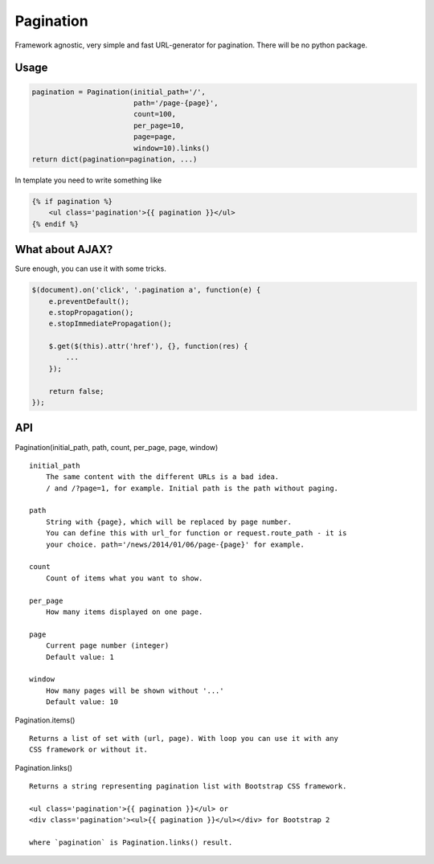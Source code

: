 Pagination
==========
Framework agnostic, very simple and fast URL-generator for pagination.
There will be no python package.

.. image:: https://cloud.githubusercontent.com/assets/2255508/3282254/9a63deb6-f4e2-11e3-8c7a-29904a0edf36.png
    :align: left

.. image:: https://cloud.githubusercontent.com/assets/2255508/3282256/9b0a15b0-f4e2-11e3-80ab-1acea1430d25.png
    :align: left

.. image:: https://cloud.githubusercontent.com/assets/2255508/3282255/9b086e54-f4e2-11e3-9a4f-56af6e0c9f6d.png
    :align: left


Usage
*****
.. code:: python

    pagination = Pagination(initial_path='/',
                            path='/page-{page}',
                            count=100,
                            per_page=10,
                            page=page,
                            window=10).links()
    return dict(pagination=pagination, ...)

In template you need to write something like

.. code-block:: python

    {% if pagination %}
        <ul class='pagination'>{{ pagination }}</ul>
    {% endif %}



What about AJAX?
****************

Sure enough, you can use it with some tricks.


.. code-block:: javascript

    $(document).on('click', '.pagination a', function(e) {
        e.preventDefault();
        e.stopPropagation();
        e.stopImmediatePropagation();

        $.get($(this).attr('href'), {}, function(res) {
            ...
        });

        return false;
    });



API
***
Pagination(initial_path, path, count, per_page, page, window)
::
    initial_path
        The same content with the different URLs is a bad idea.
        / and /?page=1, for example. Initial path is the path without paging.

    path
        String with {page}, which will be replaced by page number.
        You can define this with url_for function or request.route_path - it is
        your choice. path='/news/2014/01/06/page-{page}' for example.

    count
        Count of items what you want to show.

    per_page
        How many items displayed on one page.

    page
        Current page number (integer)
        Default value: 1

    window
        How many pages will be shown without '...'
        Default value: 10


Pagination.items()
::
    Returns a list of set with (url, page). With loop you can use it with any
    CSS framework or without it.


Pagination.links()
::
    Returns a string representing pagination list with Bootstrap CSS framework.

    <ul class='pagination'>{{ pagination }}</ul> or
    <div class='pagination'><ul>{{ pagination }}</ul></div> for Bootstrap 2

    where `pagination` is Pagination.links() result.
